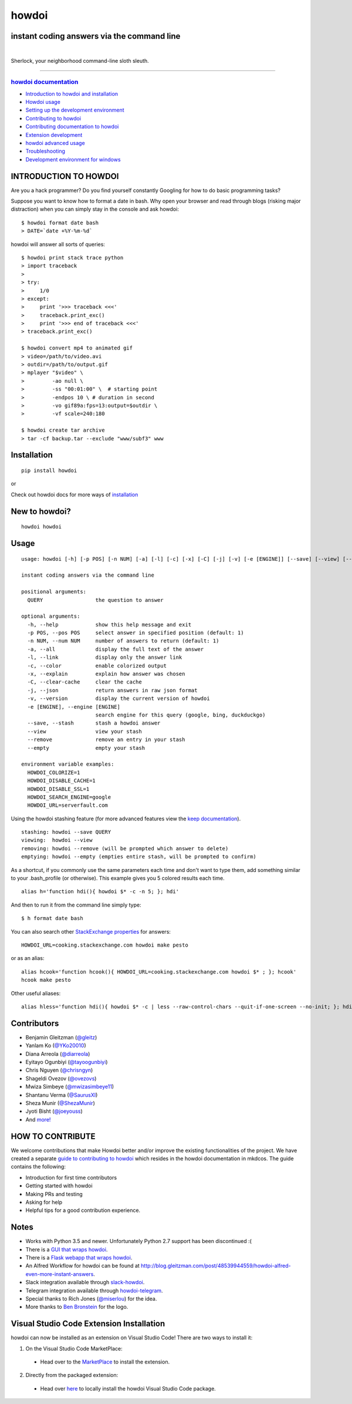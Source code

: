 howdoi
======

instant coding answers via the command line
-------------------------------------------

.. image:: https://img.shields.io/github/workflow/status/gleitz/howdoi/Python%20CI?style=plastic&color=78dce8
        :target: https://github.com/gleitz/howdoi/actions?query=workflow%3A%22Python+CI%22

.. image:: https://img.shields.io/badge/dynamic/json?style=plastic&color=ab9df2&maxAge=86400&label=downloads&query=%24.total_downloads&url=https%3A%2F%2Fapi.pepy.tech%2Fapi%2Fprojects%2Fhowdoi
        :target: https://pepy.tech/project/howdoi

.. image:: https://img.shields.io/pypi/pyversions/howdoi.svg?style=plastic&color=ff6188
        :target: https://pypi.python.org/pypi/howdoi

|

.. image:: http://sublimate.org/flyers/HowDoIcolor512.png
        :target: https://pypi.python.org/pypi/howdoi
        :alt: Sherlock, your neighborhood command-line sloth sleuth

Sherlock, your neighborhood command-line sloth sleuth.

----


`howdoi documentation <http://gleitz.github.io/howdoi/>`_
~~~~~~~~~~~~~~~~~

-  `Introduction to howdoi and installation <http://gleitz.github.io/howdoi/introduction/>`_
-  `Howdoi usage <http://gleitz.github.io/howdoi/usage/>`_
-  `Setting up the development environment <http://gleitz.github.io/howdoi/development_env/>`_
-  `Contributing to howdoi <http://gleitz.github.io/howdoi/contributing_to_howdoi/>`_
-  `Contributing documentation to howdoi <http://gleitz.github.io/howdoi/contributing_docs/>`_
-  `Extension development <http://gleitz.github.io/howdoi/extension_dev/>`_
-  `howdoi advanced usage <http://gleitz.github.io/howdoi/howdoi_advanced_usage/>`_
-  `Troubleshooting <http://gleitz.github.io/howdoi/troubleshooting/>`_
-  `Development environment for windows <http://gleitz.github.io/howdoi/windows-contributing/>`_

INTRODUCTION TO HOWDOI
----------------------

Are you a hack programmer? Do you find yourself constantly Googling for
how to do basic programming tasks?

Suppose you want to know how to format a date in bash. Why open your browser
and read through blogs (risking major distraction) when you can simply stay
in the console and ask howdoi:

::

    $ howdoi format date bash
    > DATE=`date +%Y-%m-%d`

howdoi will answer all sorts of queries:

::

    $ howdoi print stack trace python
    > import traceback
    >
    > try:
    >     1/0
    > except:
    >     print '>>> traceback <<<'
    >     traceback.print_exc()
    >     print '>>> end of traceback <<<'
    > traceback.print_exc()

    $ howdoi convert mp4 to animated gif
    > video=/path/to/video.avi
    > outdir=/path/to/output.gif
    > mplayer "$video" \
    >         -ao null \
    >         -ss "00:01:00" \  # starting point
    >         -endpos 10 \ # duration in second
    >         -vo gif89a:fps=13:output=$outdir \
    >         -vf scale=240:180

    $ howdoi create tar archive
    > tar -cf backup.tar --exclude "www/subf3" www

.. image:: http://imgs.xkcd.com/comics/tar.png
        :target: https://xkcd.com/1168/

Installation
------------

::

    pip install howdoi

or

Check out howdoi docs for more ways of `installation <http://gleitz.github.io/howdoi/introduction/>`_

New to howdoi?
--------------

::

    howdoi howdoi

Usage
-----

::

    usage: howdoi [-h] [-p POS] [-n NUM] [-a] [-l] [-c] [-x] [-C] [-j] [-v] [-e [ENGINE]] [--save] [--view] [--remove] [--empty] [QUERY ...]

    instant coding answers via the command line

    positional arguments:
      QUERY                 the question to answer

    optional arguments:
      -h, --help            show this help message and exit
      -p POS, --pos POS     select answer in specified position (default: 1)
      -n NUM, --num NUM     number of answers to return (default: 1)
      -a, --all             display the full text of the answer
      -l, --link            display only the answer link
      -c, --color           enable colorized output
      -x, --explain         explain how answer was chosen
      -C, --clear-cache     clear the cache
      -j, --json            return answers in raw json format
      -v, --version         display the current version of howdoi
      -e [ENGINE], --engine [ENGINE]
                            search engine for this query (google, bing, duckduckgo)
      --save, --stash       stash a howdoi answer
      --view                view your stash
      --remove              remove an entry in your stash
      --empty               empty your stash

    environment variable examples:
      HOWDOI_COLORIZE=1
      HOWDOI_DISABLE_CACHE=1
      HOWDOI_DISABLE_SSL=1
      HOWDOI_SEARCH_ENGINE=google
      HOWDOI_URL=serverfault.com

Using the howdoi stashing feature (for more advanced features view the `keep documentation <https://github.com/OrkoHunter/keep>`_).

::

    stashing: howdoi --save QUERY
    viewing:  howdoi --view
    removing: howdoi --remove (will be prompted which answer to delete)
    emptying: howdoi --empty (empties entire stash, will be prompted to confirm)

As a shortcut, if you commonly use the same parameters each time and don't want to type them, add something similar to your .bash_profile (or otherwise). This example gives you 5 colored results each time.

::

    alias h='function hdi(){ howdoi $* -c -n 5; }; hdi'

And then to run it from the command line simply type:

::

    $ h format date bash

You can also search other `StackExchange properties <https://stackexchange.com/sites#traffic>`_ for answers:

::

    HOWDOI_URL=cooking.stackexchange.com howdoi make pesto

or as an alias:

::

    alias hcook='function hcook(){ HOWDOI_URL=cooking.stackexchange.com howdoi $* ; }; hcook'
    hcook make pesto

Other useful aliases:

::

    alias hless='function hdi(){ howdoi $* -c | less --raw-control-chars --quit-if-one-screen --no-init; }; hdi'

Contributors
------------

-  Benjamin Gleitzman (`@gleitz <http://twitter.com/gleitz>`_)
-  Yanlam Ko (`@YKo20010 <https://github.com/YKo20010>`_)
-  Diana Arreola (`@diarreola <https://github.com/diarreola>`_)
-  Eyitayo Ogunbiyi (`@tayoogunbiyi <https://github.com/tayoogunbiyi>`_)
-  Chris Nguyen (`@chrisngyn <https://github.com/chrisngyn>`_)
-  Shageldi Ovezov (`@ovezovs <https://github.com/chrisngyn>`_)
-  Mwiza Simbeye (`@mwizasimbeye11 <https://github.com/mwizasimbeye11>`_)
-  Shantanu Verma (`@SaurusXI <https://github.com/SaurusXI>`_)
-  Sheza Munir (`@ShezaMunir <https://github.com/ShezaMunir>`_)
-  Jyoti Bisht (`@joeyouss <https://github.com/joeyouss>`_)
-  And `more! <https://github.com/gleitz/howdoi/graphs/contributors>`_

HOW TO CONTRIBUTE
-----------------

We welcome contributions that make Howdoi better and/or improve the existing functionalities of the project. We have created a separate `guide to contributing to howdoi <http://gleitz.github.io/howdoi/contributing_to_howdoi/>`_ which resides in the howdoi documentation in mkdcos. 
The guide contains the following:

- Introduction for first time contributors 
- Getting started with howdoi 
- Making PRs and testing 
- Asking for help 
- Helpful tips for a good contribution experience.

Notes
-----

-  Works with Python 3.5 and newer. Unfortunately Python 2.7 support has been discontinued :(
-  There is a `GUI that wraps howdoi <https://pypi.org/project/pysimplegui-howdoi/>`_.
-  There is a `Flask webapp that wraps howdoi <https://howdoi.maxbridgland.com>`_.
-  An Alfred Workflow for howdoi can be found at `http://blog.gleitzman.com/post/48539944559/howdoi-alfred-even-more-instant-answers <http://blog.gleitzman.com/post/48539944559/howdoi-alfred-even-more-instant-answers>`_.
-  Slack integration available through `slack-howdoi <https://github.com/ellisonleao/slack-howdoi>`_.
-  Telegram integration available through `howdoi-telegram <https://github.com/aahnik/howdoi-telegram>`_.
-  Special thanks to Rich Jones (`@miserlou <https://github.com/miserlou>`_) for the idea.
-  More thanks to `Ben Bronstein <https://benbronstein.com/>`_ for the logo.

Visual Studio Code Extension Installation
-----------------------------------------

howdoi can now be installed as an extension on Visual Studio Code! There are two ways to install it:

1.  On the Visual Studio Code MarketPlace:

   -  Head over to the `MarketPlace <https://marketplace.visualstudio.com/items?itemName=howdoi-org.howdoi>`_ to install the extension.

2.  Directly from the packaged extension:

   -  Head over `here <https://github.com/gleitz/howdoi/tree/master/extension/vscode-pkg/README.md>`_ to locally install the howdoi Visual Studio Code package.
